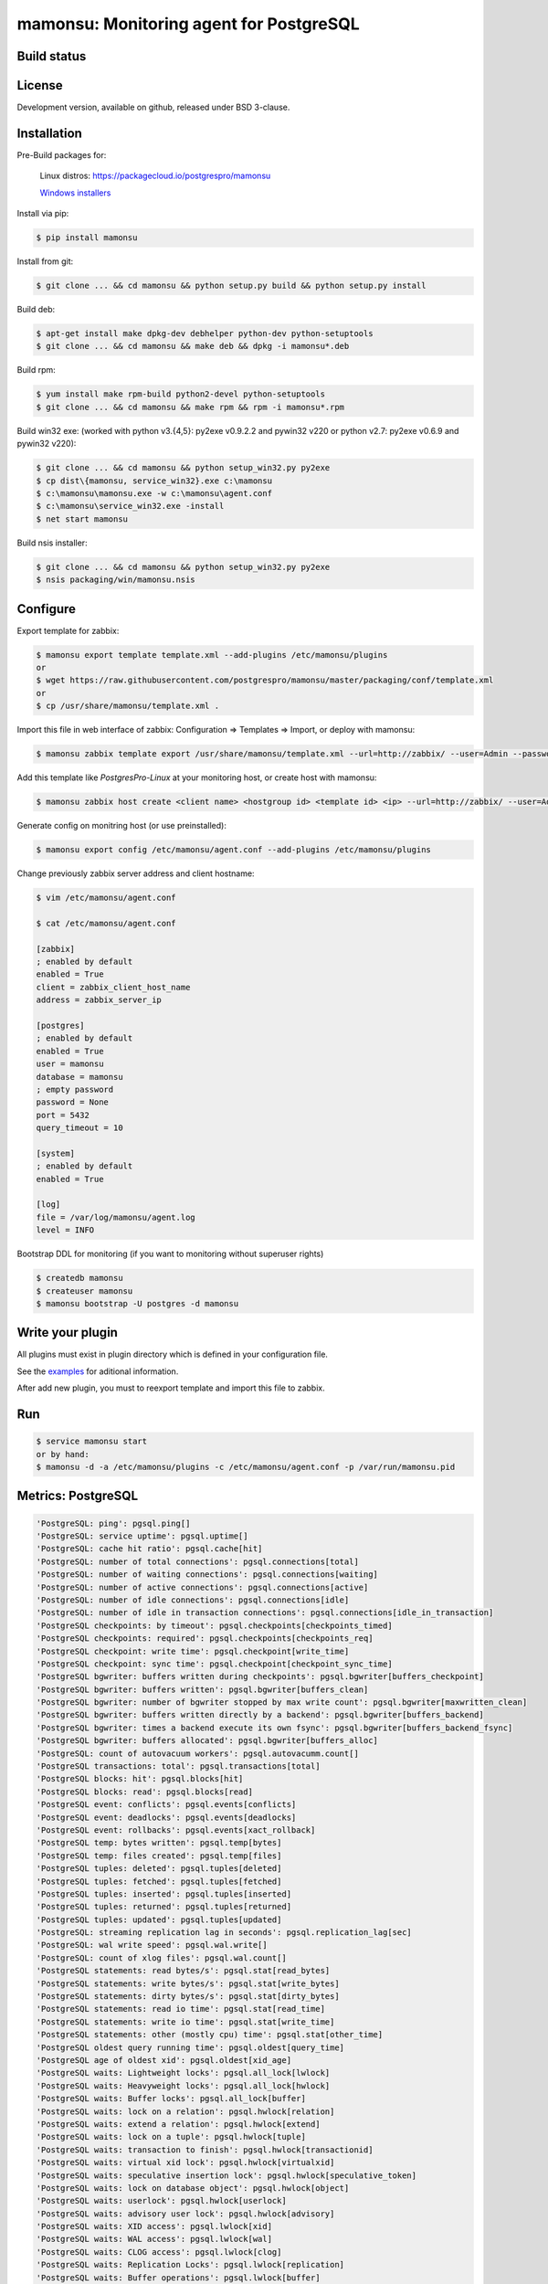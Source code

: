 ****************************************
mamonsu: Monitoring agent for PostgreSQL
****************************************

============
Build status
============
.. image:: https://travis-ci.org/postgrespro/mamonsu.svg?branch=master
    :target: https://travis-ci.org/postgrespro/mamonsu

========
License
========

Development version, available on github, released under BSD 3-clause.

============
Installation
============

Pre-Build packages for:

    Linux distros: https://packagecloud.io/postgrespro/mamonsu

    `Windows installers <https://oc.postgrespro.ru/index.php/s/qu7YsFvOE55LdXo>`_

Install via pip:

.. code-block:: bash

    $ pip install mamonsu

Install from git:

.. code-block:: bash

    $ git clone ... && cd mamonsu && python setup.py build && python setup.py install

Build deb:

.. code-block:: bash

    $ apt-get install make dpkg-dev debhelper python-dev python-setuptools
    $ git clone ... && cd mamonsu && make deb && dpkg -i mamonsu*.deb

Build rpm:

.. code-block:: bash

    $ yum install make rpm-build python2-devel python-setuptools
    $ git clone ... && cd mamonsu && make rpm && rpm -i mamonsu*.rpm

Build win32 exe: (worked with python v3.{4,5}: py2exe v0.9.2.2 and pywin32 v220 or python v2.7: py2exe v0.6.9 and pywin32 v220):

.. code-block:: bash

    $ git clone ... && cd mamonsu && python setup_win32.py py2exe
    $ cp dist\{mamonsu, service_win32}.exe c:\mamonsu
    $ c:\mamonsu\mamonsu.exe -w c:\mamonsu\agent.conf
    $ c:\mamonsu\service_win32.exe -install
    $ net start mamonsu

Build nsis installer:

.. code-block:: bash

    $ git clone ... && cd mamonsu && python setup_win32.py py2exe
    $ nsis packaging/win/mamonsu.nsis

==========
Configure
==========

Export template for zabbix:

.. code-block:: bash

    $ mamonsu export template template.xml --add-plugins /etc/mamonsu/plugins
    or
    $ wget https://raw.githubusercontent.com/postgrespro/mamonsu/master/packaging/conf/template.xml
    or
    $ cp /usr/share/mamonsu/template.xml .

Import this file in web interface of zabbix: Configuration => Templates => Import, or deploy with mamonsu:

.. code-block:: bash

    $ mamonsu zabbix template export /usr/share/mamonsu/template.xml --url=http://zabbix/ --user=Admin --password=zabbix

Add this template like `PostgresPro-Linux` at your monitoring host, or create host with mamonsu:

.. code-block:: bash

    $ mamonsu zabbix host create <client name> <hostgroup id> <template id> <ip> --url=http://zabbix/ --user=Admin --password=zabbix

Generate config on monitring host (or use preinstalled):

.. code-block:: bash

    $ mamonsu export config /etc/mamonsu/agent.conf --add-plugins /etc/mamonsu/plugins

Change previously zabbix server address and client hostname:

.. code-block:: bash

    $ vim /etc/mamonsu/agent.conf

    $ cat /etc/mamonsu/agent.conf

    [zabbix]
    ; enabled by default
    enabled = True
    client = zabbix_client_host_name
    address = zabbix_server_ip

    [postgres]
    ; enabled by default
    enabled = True
    user = mamonsu
    database = mamonsu
    ; empty password
    password = None
    port = 5432
    query_timeout = 10

    [system]
    ; enabled by default
    enabled = True

    [log]
    file = /var/log/mamonsu/agent.log
    level = INFO

Bootstrap DDL for monitoring (if you want to monitoring without superuser rights)

.. code-block:: bash

    $ createdb mamonsu
    $ createuser mamonsu
    $ mamonsu bootstrap -U postgres -d mamonsu

==================
Write your plugin
==================

All plugins must exist in plugin directory which is defined in your configuration file.

See the `examples <https://github.com/postgrespro/mamonsu/tree/master/examples>`_ for aditional information.

After add new plugin, you must to reexport template and import this file to zabbix.

====
Run
====

.. code-block:: bash

    $ service mamonsu start
    or by hand:
    $ mamonsu -d -a /etc/mamonsu/plugins -c /etc/mamonsu/agent.conf -p /var/run/mamonsu.pid

====================
Metrics:  PostgreSQL
====================

.. code-block:: bash

    'PostgreSQL: ping': pgsql.ping[]
    'PostgreSQL: service uptime': pgsql.uptime[]
    'PostgreSQL: cache hit ratio': pgsql.cache[hit]
    'PostgreSQL: number of total connections': pgsql.connections[total]
    'PostgreSQL: number of waiting connections': pgsql.connections[waiting]
    'PostgreSQL: number of active connections': pgsql.connections[active]
    'PostgreSQL: number of idle connections': pgsql.connections[idle]
    'PostgreSQL: number of idle in transaction connections': pgsql.connections[idle_in_transaction]
    'PostgreSQL checkpoints: by timeout': pgsql.checkpoints[checkpoints_timed]
    'PostgreSQL checkpoints: required': pgsql.checkpoints[checkpoints_req]
    'PostgreSQL checkpoint: write time': pgsql.checkpoint[write_time]
    'PostgreSQL checkpoint: sync time': pgsql.checkpoint[checkpoint_sync_time]
    'PostgreSQL bgwriter: buffers written during checkpoints': pgsql.bgwriter[buffers_checkpoint]
    'PostgreSQL bgwriter: buffers written': pgsql.bgwriter[buffers_clean]
    'PostgreSQL bgwriter: number of bgwriter stopped by max write count': pgsql.bgwriter[maxwritten_clean]
    'PostgreSQL bgwriter: buffers written directly by a backend': pgsql.bgwriter[buffers_backend]
    'PostgreSQL bgwriter: times a backend execute its own fsync': pgsql.bgwriter[buffers_backend_fsync]
    'PostgreSQL bgwriter: buffers allocated': pgsql.bgwriter[buffers_alloc]
    'PostgreSQL: count of autovacuum workers': pgsql.autovacumm.count[]
    'PostgreSQL transactions: total': pgsql.transactions[total]
    'PostgreSQL blocks: hit': pgsql.blocks[hit]
    'PostgreSQL blocks: read': pgsql.blocks[read]
    'PostgreSQL event: conflicts': pgsql.events[conflicts]
    'PostgreSQL event: deadlocks': pgsql.events[deadlocks]
    'PostgreSQL event: rollbacks': pgsql.events[xact_rollback]
    'PostgreSQL temp: bytes written': pgsql.temp[bytes]
    'PostgreSQL temp: files created': pgsql.temp[files]
    'PostgreSQL tuples: deleted': pgsql.tuples[deleted]
    'PostgreSQL tuples: fetched': pgsql.tuples[fetched]
    'PostgreSQL tuples: inserted': pgsql.tuples[inserted]
    'PostgreSQL tuples: returned': pgsql.tuples[returned]
    'PostgreSQL tuples: updated': pgsql.tuples[updated]
    'PostgreSQL: streaming replication lag in seconds': pgsql.replication_lag[sec]
    'PostgreSQL: wal write speed': pgsql.wal.write[]
    'PostgreSQL: count of xlog files': pgsql.wal.count[]
    'PostgreSQL statements: read bytes/s': pgsql.stat[read_bytes]
    'PostgreSQL statements: write bytes/s': pgsql.stat[write_bytes]
    'PostgreSQL statements: dirty bytes/s': pgsql.stat[dirty_bytes]
    'PostgreSQL statements: read io time': pgsql.stat[read_time]
    'PostgreSQL statements: write io time': pgsql.stat[write_time]
    'PostgreSQL statements: other (mostly cpu) time': pgsql.stat[other_time]
    'PostgreSQL oldest query running time': pgsql.oldest[query_time]
    'PostgreSQL age of oldest xid': pgsql.oldest[xid_age]
    'PostgreSQL waits: Lightweight locks': pgsql.all_lock[lwlock]
    'PostgreSQL waits: Heavyweight locks': pgsql.all_lock[hwlock]
    'PostgreSQL waits: Buffer locks': pgsql.all_lock[buffer]
    'PostgreSQL waits: lock on a relation': pgsql.hwlock[relation]
    'PostgreSQL waits: extend a relation': pgsql.hwlock[extend]
    'PostgreSQL waits: lock on a tuple': pgsql.hwlock[tuple]
    'PostgreSQL waits: transaction to finish': pgsql.hwlock[transactionid]
    'PostgreSQL waits: virtual xid lock': pgsql.hwlock[virtualxid]
    'PostgreSQL waits: speculative insertion lock': pgsql.hwlock[speculative_token]
    'PostgreSQL waits: lock on database object': pgsql.hwlock[object]
    'PostgreSQL waits: userlock': pgsql.hwlock[userlock]
    'PostgreSQL waits: advisory user lock': pgsql.hwlock[advisory]
    'PostgreSQL waits: XID access': pgsql.lwlock[xid]
    'PostgreSQL waits: WAL access': pgsql.lwlock[wal]
    'PostgreSQL waits: CLOG access': pgsql.lwlock[clog]
    'PostgreSQL waits: Replication Locks': pgsql.lwlock[replication]
    'PostgreSQL waits: Buffer operations': pgsql.lwlock[buffer]
    'PostgreSQL waits: Other operations': pgsql.lwlock[other]

    'Database {#DATABASE}: size': pgsql.database.size[{#DATABASE}]
    'Count of bloating tables in database: {#DATABASE}': pgsql.database.bloating_tables[{#DATABASE}]
    'Max age (datfrozenxid) in: {#DATABASE}': pgsql.database.bloating_tables[{#DATABASE}]


=====================
Metrics: Linux system
=====================

.. code-block:: bash

    'System uptime': system.uptime[]
    'System load average over 1 minute': system.la[1]
    'Processes: in state running': system.processes[running]
    'Processes: in state blocked': system.processes[blocked]
    'Processes: forkrate': system.processes[forkrate]
    'Opened files': system.open_files[]
    'CPU time spent by normal programs and daemons': system.cpu[user]
    'CPU time spent by nice(1)d programs': system.cpu[nice]
    'CPU time spent by the kernel in system activities': system.cpu[system]
    'CPU time spent by Idle CPU time': system.cpu[idle]
    'CPU time spent waiting for I/O operations': system.cpu[iowait]
    'CPU time spent handling interrupts': system.cpu[irq]
    'CPU time spent handling batched interrupts': system.cpu[softirq]
    'Block devices: read requests': system.disk.all_read[]
    'Block devices: write requests': system.disk.all_write[]
    'Apps: User-space applications': system.memory[apps]
    'Buffers: Block device cache and dirty': system.memory[buffers]
    'Swap: Swap space used': system.memory[swap]
    'Cached: Parked file data (file content) cache': system.memory[cached]
    'Free: Wasted memory': system.memory[unused]
    'Slab: Kernel used memory (inode cache)': system.memory[slab]
    'SwapCached: Fetched unmod yet swap pages': system.memory[swap_cache]
    'PageTables: Map bt virtual and physical': system.memory[page_tables]
    'VMallocUsed: vmaloc() allocated by kernel': system.memory[vmalloc_used]
    'Committed_AS: Total committed memory': system.memory[committed]
    'Mapped: All mmap()ed pages': system.memory[mapped]
    'Active: Memory recently used': system.memory[active]
    'Inactive: Memory not currently used': system.memory[inactive]

    'Mount point {#MOUNTPOINT}: used': system.vfs.used[{#MOUNTPOINT}]
    'Mount point {#MOUNTPOINT}: free' system.vfs.free[{#MOUNTPOINT}]
    'Mount point {#MOUNTPOINT}: free in percents': system.vfs.percent_free[{#MOUNTPOINT}]
    'Mount point {#MOUNTPOINT}: free inodes in percent': system.vfs.percent_inode_free[{#MOUNTPOINT}]
    'Block device {#BLOCKDEVICE}: utilization': system.disk.utilization[{#BLOCKDEVICE}]
    'Block device {#BLOCKDEVICE}: read operations': system.disk.read[{#BLOCKDEVICE}]
    'Block device {#BLOCKDEVICE}: write operations': system.disk.write[{#BLOCKDEVICE}]
    'Net device {#NETDEVICE}: RX bytes/s': system.net.rx_bytes[{#NETDEVICE}]
    'Net device {#NETDEVICE}: RX errors/s': system.net.rx_errors[{#NETDEVICE}]
    'Net device {#NETDEVICE}: RX drops/s': system.net.rx_drops[{#NETDEVICE}]
    'Net device {#NETDEVICE}: TX bytes/s': system.net.tx_bytes[{#NETDEVICE}]
    'Net device {#NETDEVICE}: TX errors/s': system.net.tx_errors[{#NETDEVICE}]
    'Net device {#NETDEVICE}: TX drops/s': system.net.tx_drops[{#NETDEVICE}]

=======================
Metrics: Windows system
=======================

.. code-block:: bash

    'Memory cached': system.memory[cache]
    'Memory available': system.memory[available]
    'Memory free': system.memory[free]
    'CPU user time': system.cpu[user_time]
    'CPU idle time': system.cpu[idle_time]
    'CPU privileged time': system.cpu[privileged_time]
    'Network bytes total': system.network[total_bytes]
    'Network output queue length': system.network[total_output_queue]

============
Screenshots
============

.. image::  https://raw.githubusercontent.com/postgrespro/mamonsu/master/examples/statistics-1.png
.. image::  https://raw.githubusercontent.com/postgrespro/mamonsu/master/examples/statistics-2.png
.. image::  https://raw.githubusercontent.com/postgrespro/mamonsu/master/examples/statistics-3.png

============
Tool: Report
============

Create report about used hardware and PostgreSQL:

.. code-block:: bash

    $ mamonsu report

==========
Tool: Tune
==========

Make generic optimization for system and PostgreSQL, based on hardware information:

.. code-block:: bash

    $ mamonsu tune

==========================
Tool: analog of zabbix_get
==========================

.. code-block:: bash

    $ mamonsu agent version
    $ mamonsu agent metric-list
    $ mamonsu agent metric-get <key>

================
Tool: Zabbix CLI
================

Simple cli for control your Zabbix Server

.. code-block:: bash

    $ export ZABBIX_USER=Admin
    $ export ZABBIX_PASSWD=zabbix
    $ export ZABBIX_URL='http://localhost/zabbix'

    $ mamonsu zabbix template list
    $ mamonsu zabbix template show <template name>
    $ mamonsu zabbix template id <template name>
    $ mamonsu zabbix template delete <template id>
    $ mamonsu zabbix template export <file>

    $ mamonsu zabbix host list
    $ mamonsu zabbix host show <hostname>
    $ mamonsu zabbix host id <hostname>
    $ mamonsu zabbix host delete <host id>
    $ mamonsu zabbix host create <host name> <hostgroup id> <template id> <ip>
    $ mamonsu zabbix host info templates <host id>
    $ mamonsu zabbix host info hostgroups <host id>
    $ mamonsu zabbix host info graphs <host id>
    $ mamonsu zabbix host info items <host id>

    $ mamonsu zabbix hostgroup list
    $ mamonsu zabbix hostgroup show <hostgroup name>
    $ mamonsu zabbix hostgroup id <hostgroup name>
    $ mamonsu zabbix hostgroup delete <hostgroup id>
    $ mamonsu zabbix hostgroup create <hostgroup name>

    $ mamonsu zabbix item error <host name>
    $ mamonsu zabbix item lastvalue <host name>
    $ mamonsu zabbix item lastclock <host name>
